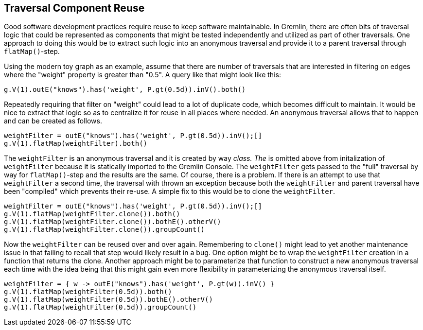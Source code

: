 ////
Licensed to the Apache Software Foundation (ASF) under one or more
contributor license agreements.  See the NOTICE file distributed with
this work for additional information regarding copyright ownership.
The ASF licenses this file to You under the Apache License, Version 2.0
(the "License"); you may not use this file except in compliance with
the License.  You may obtain a copy of the License at

  http://www.apache.org/licenses/LICENSE-2.0

Unless required by applicable law or agreed to in writing, software
distributed under the License is distributed on an "AS IS" BASIS,
WITHOUT WARRANTIES OR CONDITIONS OF ANY KIND, either express or implied.
See the License for the specific language governing permissions and
limitations under the License.
////
[[traversal-component-reuse]]
== Traversal Component Reuse

Good software development practices require reuse to keep software maintainable. In Gremlin, there are often bits of
traversal logic that could be represented as components that might be tested independently and utilized
as part of other traversals. One approach to doing this would be to extract such logic into an anonymous traversal
and provide it to a parent traversal through `flatMap()`-step.

Using the modern toy graph as an example, assume that there are number of traversals that are interested in filtering
on edges where the "weight" property is greater than "0.5". A query like that might look like this:

[gremlin-groovy,modern]
----
g.V(1).outE("knows").has('weight', P.gt(0.5d)).inV().both()
----

Repeatedly requiring that filter on "weight" could lead to a lot of duplicate code, which becomes difficult to
maintain. It would be nice to extract that logic so as to centralize it for reuse in all places where needed. An
anonymous traversal allows that to happen and can be created as follows.

[gremlin-groovy,modern]
----
weightFilter = outE("knows").has('weight', P.gt(0.5d)).inV();[]
g.V(1).flatMap(weightFilter).both()
----

The `weightFilter` is an anonymous traversal and it is created by way `__` class. The `__` is omitted above from
initalization of `weightFilter` because it is statically imported to the Gremlin Console. The `weightFilter` gets
passed to the "full" traversal by way for `flatMap()`-step and the results are the same. Of course, there is a problem.
If there is an attempt to use that `weightFilter` a second time, the traversal with thrown an exception because both
the `weightFilter` and parent traversal have been "compiled" which prevents their re-use. A simple fix to this would
be to clone the `weightFilter`.

[gremlin-groovy,modern]
----
weightFilter = outE("knows").has('weight', P.gt(0.5d)).inV();[]
g.V(1).flatMap(weightFilter.clone()).both()
g.V(1).flatMap(weightFilter.clone()).bothE().otherV()
g.V(1).flatMap(weightFilter.clone()).groupCount()
----

Now the `weightFilter` can be reused over and over again. Remembering to `clone()` might lead to yet another maintenance
issue in that failing to recall that step would likely result in a bug. One option might be to wrap the `weightFilter`
creation in a function that returns the clone. Another approach might be to parameterize that function to construct
a new anonymous traversal each time with the idea being that this might gain even more flexibility in parameterizing
the anonymous traversal itself.

[gremlin-groovy,modern]
----
weightFilter = { w -> outE("knows").has('weight', P.gt(w)).inV() }
g.V(1).flatMap(weightFilter(0.5d)).both()
g.V(1).flatMap(weightFilter(0.5d)).bothE().otherV()
g.V(1).flatMap(weightFilter(0.5d)).groupCount()
----
